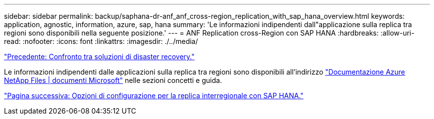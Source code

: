 ---
sidebar: sidebar 
permalink: backup/saphana-dr-anf_anf_cross-region_replication_with_sap_hana_overview.html 
keywords: application, agnostic, information, azure, sap, hana 
summary: 'Le informazioni indipendenti dall"applicazione sulla replica tra regioni sono disponibili nella seguente posizione.' 
---
= ANF Replication cross-Region con SAP HANA
:hardbreaks:
:allow-uri-read: 
:nofooter: 
:icons: font
:linkattrs: 
:imagesdir: ./../media/


link:saphana-dr-anf_disaster_recovery_solution_comparison.html["Precedente: Confronto tra soluzioni di disaster recovery."]

Le informazioni indipendenti dalle applicazioni sulla replica tra regioni sono disponibili all'indirizzo https://docs.microsoft.com/en-us/azure/azure-netapp-files/["Documentazione Azure NetApp Files | documenti Microsoft"^] nelle sezioni concetti e guida.

link:saphana-dr-anf_configuration_options_for_cross-region_replication_with_sap_hana.html["Pagina successiva: Opzioni di configurazione per la replica interregionale con SAP HANA."]
